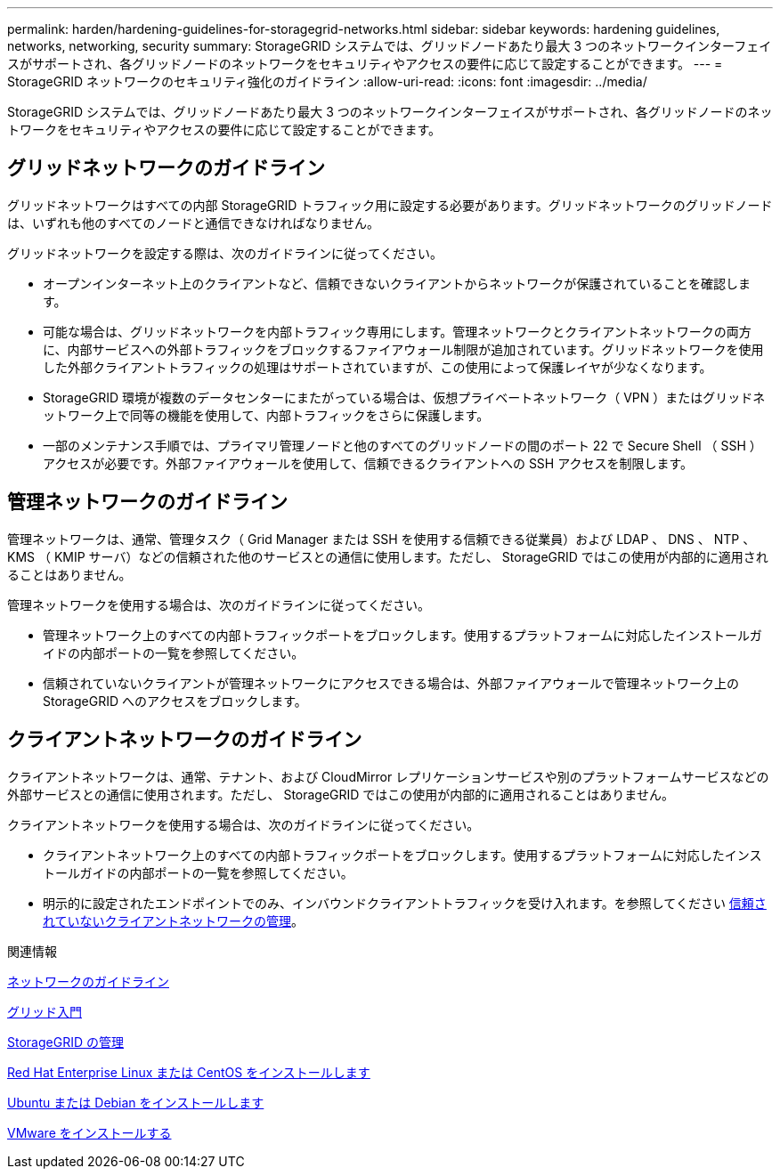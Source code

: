 ---
permalink: harden/hardening-guidelines-for-storagegrid-networks.html 
sidebar: sidebar 
keywords: hardening guidelines, networks, networking, security 
summary: StorageGRID システムでは、グリッドノードあたり最大 3 つのネットワークインターフェイスがサポートされ、各グリッドノードのネットワークをセキュリティやアクセスの要件に応じて設定することができます。 
---
= StorageGRID ネットワークのセキュリティ強化のガイドライン
:allow-uri-read: 
:icons: font
:imagesdir: ../media/


[role="lead"]
StorageGRID システムでは、グリッドノードあたり最大 3 つのネットワークインターフェイスがサポートされ、各グリッドノードのネットワークをセキュリティやアクセスの要件に応じて設定することができます。



== グリッドネットワークのガイドライン

グリッドネットワークはすべての内部 StorageGRID トラフィック用に設定する必要があります。グリッドネットワークのグリッドノードは、いずれも他のすべてのノードと通信できなければなりません。

グリッドネットワークを設定する際は、次のガイドラインに従ってください。

* オープンインターネット上のクライアントなど、信頼できないクライアントからネットワークが保護されていることを確認します。
* 可能な場合は、グリッドネットワークを内部トラフィック専用にします。管理ネットワークとクライアントネットワークの両方に、内部サービスへの外部トラフィックをブロックするファイアウォール制限が追加されています。グリッドネットワークを使用した外部クライアントトラフィックの処理はサポートされていますが、この使用によって保護レイヤが少なくなります。
* StorageGRID 環境が複数のデータセンターにまたがっている場合は、仮想プライベートネットワーク（ VPN ）またはグリッドネットワーク上で同等の機能を使用して、内部トラフィックをさらに保護します。
* 一部のメンテナンス手順では、プライマリ管理ノードと他のすべてのグリッドノードの間のポート 22 で Secure Shell （ SSH ）アクセスが必要です。外部ファイアウォールを使用して、信頼できるクライアントへの SSH アクセスを制限します。




== 管理ネットワークのガイドライン

管理ネットワークは、通常、管理タスク（ Grid Manager または SSH を使用する信頼できる従業員）および LDAP 、 DNS 、 NTP 、 KMS （ KMIP サーバ）などの信頼された他のサービスとの通信に使用します。ただし、 StorageGRID ではこの使用が内部的に適用されることはありません。

管理ネットワークを使用する場合は、次のガイドラインに従ってください。

* 管理ネットワーク上のすべての内部トラフィックポートをブロックします。使用するプラットフォームに対応したインストールガイドの内部ポートの一覧を参照してください。
* 信頼されていないクライアントが管理ネットワークにアクセスできる場合は、外部ファイアウォールで管理ネットワーク上の StorageGRID へのアクセスをブロックします。




== クライアントネットワークのガイドライン

クライアントネットワークは、通常、テナント、および CloudMirror レプリケーションサービスや別のプラットフォームサービスなどの外部サービスとの通信に使用されます。ただし、 StorageGRID ではこの使用が内部的に適用されることはありません。

クライアントネットワークを使用する場合は、次のガイドラインに従ってください。

* クライアントネットワーク上のすべての内部トラフィックポートをブロックします。使用するプラットフォームに対応したインストールガイドの内部ポートの一覧を参照してください。
* 明示的に設定されたエンドポイントでのみ、インバウンドクライアントトラフィックを受け入れます。を参照してください xref:../admin/managing-untrusted-client-networks.adoc[信頼されていないクライアントネットワークの管理]。


.関連情報
xref:../network/index.adoc[ネットワークのガイドライン]

xref:../primer/index.adoc[グリッド入門]

xref:../admin/index.adoc[StorageGRID の管理]

xref:../rhel/index.adoc[Red Hat Enterprise Linux または CentOS をインストールします]

xref:../ubuntu/index.adoc[Ubuntu または Debian をインストールします]

xref:../vmware/index.adoc[VMware をインストールする]
